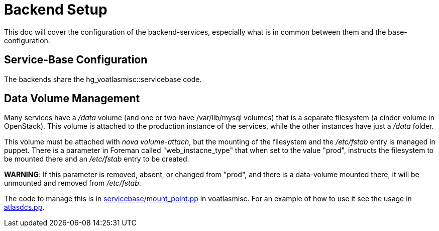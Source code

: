 ifdef::env-github[:outfilesuffix: .adoc]

Backend Setup
=============

This doc will cover the configuration of the backend-services, especially
what is in common between them and the base-configuration.

Service-Base Configuration
--------------------------

The backends share the hg_voatlasmisc::servicebase code.



Data Volume Management
----------------------

Many services have a '/data' volume (and one or two have /var/lib/mysql volumes)
that is a separate filesystem (a cinder volume in OpenStack). This volume
is attached to the production instance of the services, while the other
instances have just a '/data' folder.

This volume must be attached with 'nova volume-attach', but the mounting of
the filesystem and the '/etc/fstab' entry is managed in puppet. There is a
parameter in Foreman called "web_instacne_type" that when set to the value
"prod", instructs the filesystem to be mounted there and an '/etc/fstab' entry
to be created.

*WARNING*: If this parameter is removed, absent, or changed from "prod", and
there is a data-volume mounted there, it will be unmounted and removed from
'/etc/fstab'.

The code to manage this is in https://git.cern.ch/web/it-puppet-hostgroup-voatlasmisc.git/blob/refs/heads/ai_prod:/code/manifests/servicebase/mount_point.pp[
servicebase/mount_point.pp] in voatlasmisc. For an example of how to use it
see the usage in https://git.cern.ch/web/it-puppet-hostgroup-voatlasmisc.git/blob/refs/heads/ai_prod:/code/manifests/atlasdcs.pp[
atlasdcs.pp].
